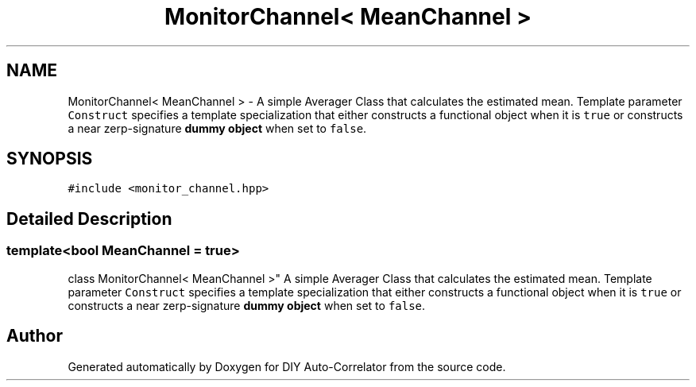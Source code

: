 .TH "MonitorChannel< MeanChannel >" 3 "Fri Nov 12 2021" "Version 1.0" "DIY Auto-Correlator" \" -*- nroff -*-
.ad l
.nh
.SH NAME
MonitorChannel< MeanChannel > \- A simple Averager Class that calculates the estimated mean\&. Template parameter \fCConstruct\fP specifies a template specialization that either constructs a functional object when it is \fCtrue\fP or constructs a near zerp-signature \fBdummy object\fP when set to \fCfalse\fP\&.  

.SH SYNOPSIS
.br
.PP
.PP
\fC#include <monitor_channel\&.hpp>\fP
.SH "Detailed Description"
.PP 

.SS "template<bool MeanChannel = true>
.br
class MonitorChannel< MeanChannel >"
A simple Averager Class that calculates the estimated mean\&. Template parameter \fCConstruct\fP specifies a template specialization that either constructs a functional object when it is \fCtrue\fP or constructs a near zerp-signature \fBdummy object\fP when set to \fCfalse\fP\&. 

.SH "Author"
.PP 
Generated automatically by Doxygen for DIY Auto-Correlator from the source code\&.
